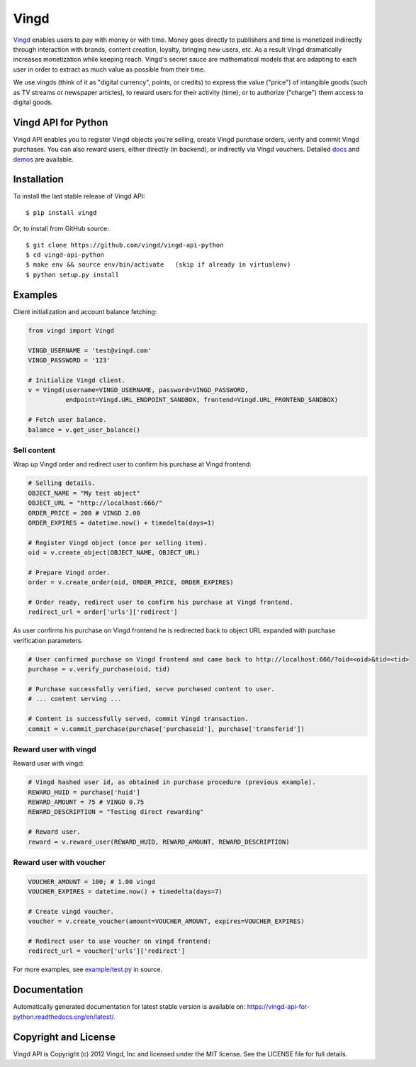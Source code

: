 Vingd
=====

`Vingd`_ enables users to pay with money or with time. Money goes directly to
publishers and time is monetized indirectly through interaction with brands,
content creation, loyalty, bringing new users, etc. As a result Vingd
dramatically increases monetization while keeping reach. Vingd's secret sauce
are mathematical models that are adapting to each user in order to extract as
much value as possible from their time.

We use vingds (think of it as "digital currency", points, or credits) to express
the value ("price") of intangible goods (such as TV streams or newspaper
articles), to reward users for their activity (time), or to authorize ("charge")
them access to digital goods.


Vingd API for Python
--------------------

Vingd API enables you to register Vingd objects you're selling, create Vingd
purchase orders, verify and commit Vingd purchases. You can also reward users,
either directly (in backend), or indirectly via Vingd vouchers. Detailed `docs`_
and `demos`_ are available.


Installation
------------

To install the last stable release of Vingd API: ::

   $ pip install vingd

Or, to install from GitHub source: ::

   $ git clone https://github.com/vingd/vingd-api-python
   $ cd vingd-api-python
   $ make env && source env/bin/activate   (skip if already in virtualenv)
   $ python setup.py install


Examples
--------

Client initialization and account balance fetching:

.. code-block:: python

    from vingd import Vingd
    
    VINGD_USERNAME = 'test@vingd.com'
    VINGD_PASSWORD = '123'
    
    # Initialize Vingd client.
    v = Vingd(username=VINGD_USERNAME, password=VINGD_PASSWORD,
              endpoint=Vingd.URL_ENDPOINT_SANDBOX, frontend=Vingd.URL_FRONTEND_SANDBOX)
    
    # Fetch user balance.
    balance = v.get_user_balance()

Sell content
~~~~~~~~~~~~

Wrap up Vingd order and redirect user to confirm his purchase at Vingd frontend:

.. code-block:: python

    # Selling details.
    OBJECT_NAME = "My test object"
    OBJECT_URL = "http://localhost:666/"
    ORDER_PRICE = 200 # VINGD 2.00
    ORDER_EXPIRES = datetime.now() + timedelta(days=1)
    
    # Register Vingd object (once per selling item).
    oid = v.create_object(OBJECT_NAME, OBJECT_URL)
    
    # Prepare Vingd order.
    order = v.create_order(oid, ORDER_PRICE, ORDER_EXPIRES)
    
    # Order ready, redirect user to confirm his purchase at Vingd frontend.
    redirect_url = order['urls']['redirect']

As user confirms his purchase on Vingd frontend he is redirected back to object URL
expanded with purchase verification parameters.
    
.. code-block:: python

    # User confirmed purchase on Vingd frontend and came back to http://localhost:666/?oid=<oid>&tid=<tid>
    purchase = v.verify_purchase(oid, tid)

    # Purchase successfully verified, serve purchased content to user.
    # ... content serving ...
    
    # Content is successfully served, commit Vingd transaction.
    commit = v.commit_purchase(purchase['purchaseid'], purchase['transferid'])

Reward user with vingd
~~~~~~~~~~~~~~~~~~~~~~

Reward user with vingd:

.. code-block:: python

    # Vingd hashed user id, as obtained in purchase procedure (previous example).
    REWARD_HUID = purchase['huid']
    REWARD_AMOUNT = 75 # VINGD 0.75
    REWARD_DESCRIPTION = "Testing direct rewarding"
    
    # Reward user.
    reward = v.reward_user(REWARD_HUID, REWARD_AMOUNT, REWARD_DESCRIPTION)

Reward user with voucher
~~~~~~~~~~~~~~~~~~~~~~~~

.. code-block:: python

    VOUCHER_AMOUNT = 100; # 1.00 vingd
    VOUCHER_EXPIRES = datetime.now() + timedelta(days=7)

    # Create vingd voucher.
    voucher = v.create_voucher(amount=VOUCHER_AMOUNT, expires=VOUCHER_EXPIRES)
    
    # Redirect user to use voucher on vingd frontend:
    redirect_url = voucher['urls']['redirect']
    
For more examples, see `example/test.py`_ in source.


Documentation
-------------

Automatically generated documentation for latest stable version is available on:
https://vingd-api-for-python.readthedocs.org/en/latest/.


Copyright and License
---------------------

Vingd API is Copyright (c) 2012 Vingd, Inc and licensed under the MIT license.
See the LICENSE file for full details.


.. _`Vingd`: http://www.vingd.com/
.. _`docs`: https://vingd-api-for-python.readthedocs.org/en/latest/
.. _`demos`: http://docs.vingd.com/
.. _`example/test.py`: https://github.com/vingd/vingd-api-python/blob/master/example/test.py